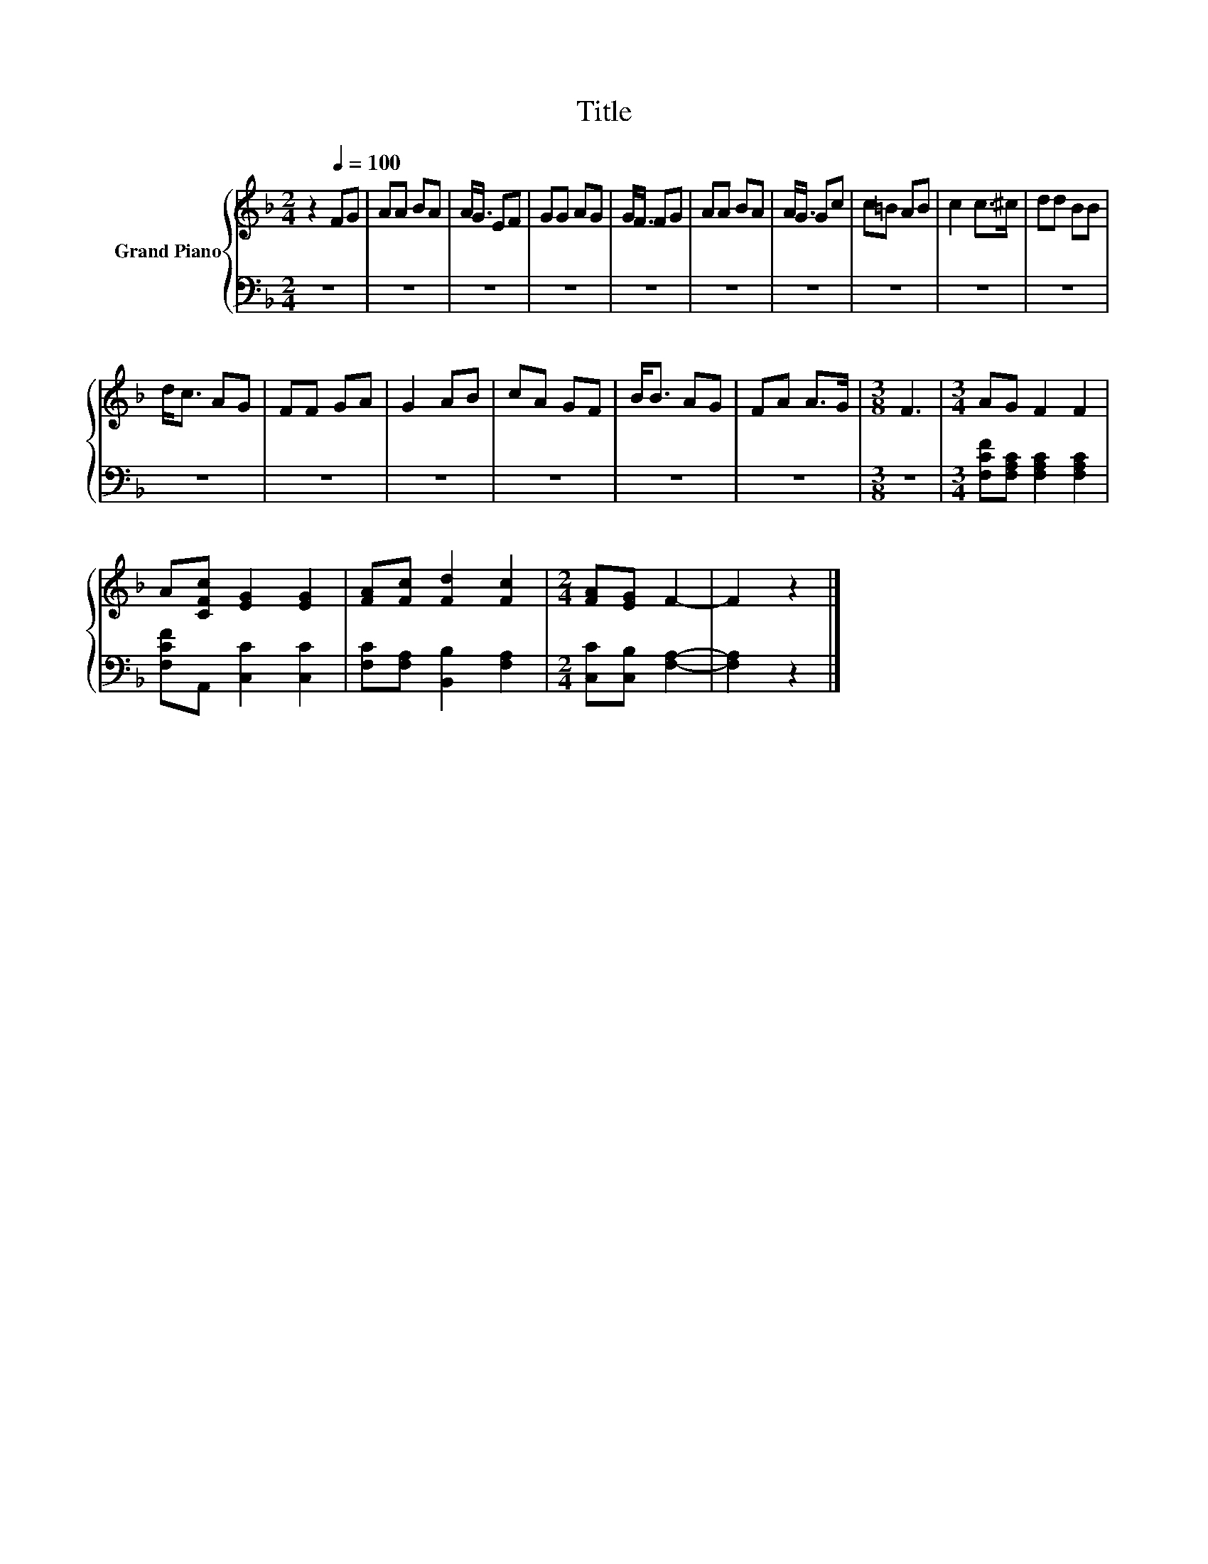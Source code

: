X:1
T:Title
%%score { 1 | 2 }
L:1/8
M:2/4
K:F
V:1 treble nm="Grand Piano"
V:2 bass 
V:1
 z2[Q:1/4=100] FG | AA BA | A<G EF | GG AG | G<F FG | AA BA | A<G Gc | c=B AB | c2 c>^c | dd BB | %10
 d<c AG | FF GA | G2 AB | cA GF | B<B AG | FA A>G |[M:3/8] F3 |[M:3/4] AG F2 F2 | %18
 A[CFc] [EG]2 [EG]2 | [FA][Fc] [Fd]2 [Fc]2 |[M:2/4] [FA][EG] F2- | F2 z2 |] %22
V:2
 z4 | z4 | z4 | z4 | z4 | z4 | z4 | z4 | z4 | z4 | z4 | z4 | z4 | z4 | z4 | z4 |[M:3/8] z3 | %17
[M:3/4] [F,CF][F,A,C] [F,A,C]2 [F,A,C]2 | [F,CF]A,, [C,C]2 [C,C]2 | [F,C][F,A,] [B,,B,]2 [F,A,]2 | %20
[M:2/4] [C,C][C,B,] [F,A,]2- | [F,A,]2 z2 |] %22

